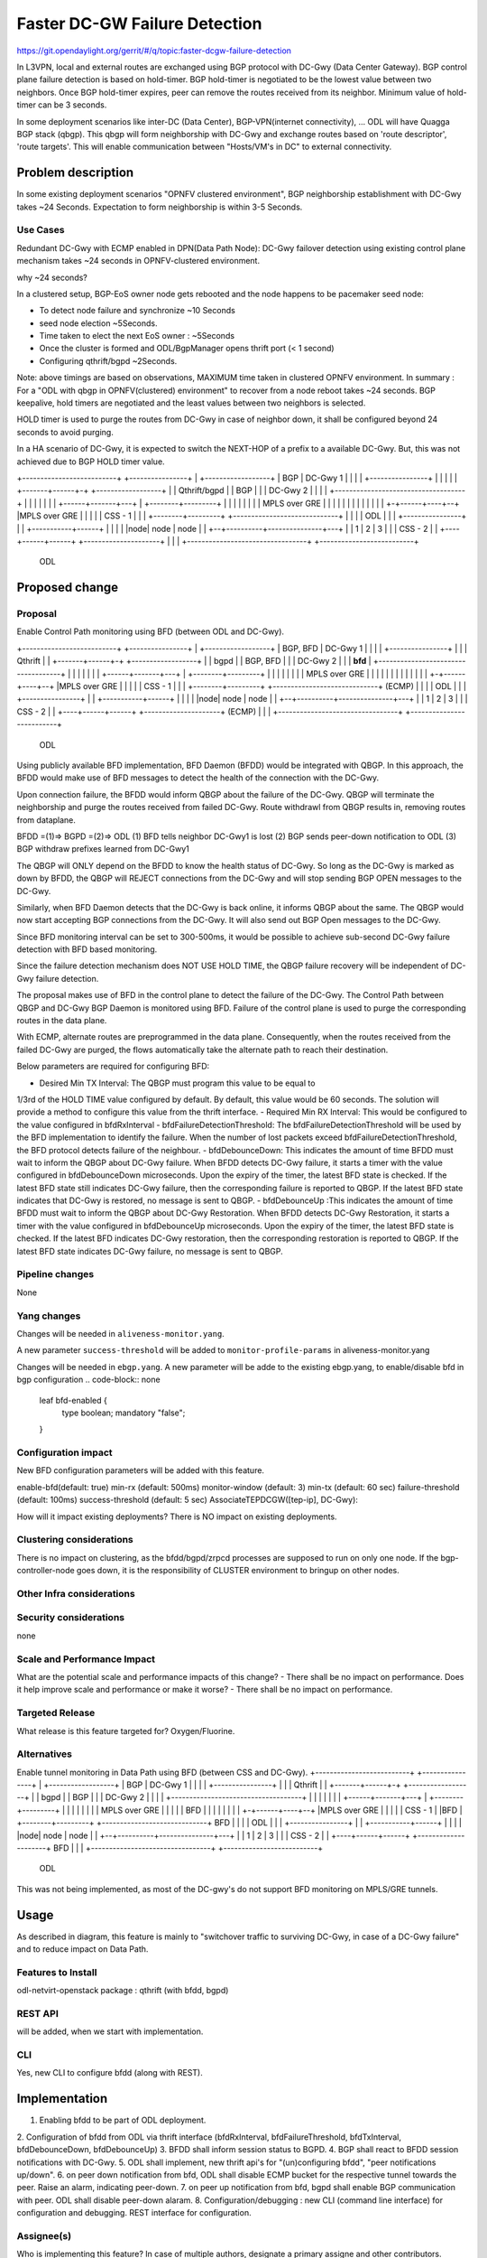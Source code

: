 
==============================
Faster DC-GW Failure Detection
==============================

https://git.opendaylight.org/gerrit/#/q/topic:faster-dcgw-failure-detection

In L3VPN, local and external routes are exchanged using BGP protocol with
DC-Gwy (Data Center Gateway). BGP control plane failure detection is based
on hold-timer. BGP hold-timer is negotiated to be the lowest value between
two neighbors. Once BGP hold-timer expires, peer can remove the routes received
from its neighbor. Minimum value of hold-timer can be 3 seconds.

In some deployment scenarios like inter-DC (Data Center), BGP-VPN(internet
connectivity), ...  ODL will have Quagga BGP stack (qbgp). This qbgp will form
neighborship with DC-Gwy and exchange routes based on 'route descriptor', 'route
targets'. This will enable communication between "Hosts/VM's in DC" to external
connectivity.

Problem description
===================
In some existing deployment scenarios "OPNFV clustered environment", BGP
neighborship establishment with DC-Gwy takes ~24 Seconds. Expectation to form
neighborship is within 3-5 Seconds.

Use Cases
---------
Redundant DC-Gwy with ECMP enabled in DPN(Data Path Node): DC-Gwy failover
detection using existing control plane mechanism takes ~24 seconds in
OPNFV-clustered environment.

why ~24 seconds?

In a clustered setup, BGP-EoS owner node gets rebooted and the node happens
to be pacemaker seed node:

- To detect node failure and synchronize ~10 Seconds
- seed node election ~5Seconds.
- Time taken to elect the next EoS owner : ~5Seconds
- Once the cluster is formed and ODL/BgpManager opens thrift port (< 1 second)
- Configuring qthrift/bgpd ~2Seconds.

Note: above timings are based on observations, MAXIMUM time taken in clustered
OPNFV environment.
In summary : For a "ODL with qbgp in OPNFV(clustered) environment" to recover
from a node reboot takes ~24 seconds.
BGP keepalive, hold timers are negotiated and the least values between two
neighbors is selected.

HOLD timer is used to purge the routes from DC-Gwy in case of neighbor down,
it shall be configured beyond 24 seconds to avoid purging.

In a HA scenario of DC-Gwy, it is expected to switch the NEXT-HOP of a prefix
to a available DC-Gwy. But, this was not achieved due to BGP HOLD timer value.

+--------------------------+                +----------------+
|   +------------------+   |     BGP        |   DC-Gwy 1     |
|   |                  |   +----------------+                |
|   |                  |   |                +-------+------+-+  +------------------+
|   |   Qthrift/bgpd   |   |      BGP               |      |    |    DC-Gwy 2      |
|   |                  |   +------------------------------------+                  |
|   |                  |   |                        |      |    +------+-------+---+
|   +--------+---------+   |                        |      |           |       |
|            |             |                    MPLS over GRE          |       |
|            |             |                        |      |           |       |
|            |             |                        |    +-+------+----+--+    |MPLS over GRE
|            |             |                        |    |    CSS - 1     |    |
|   +--------+---------+   +-----------------------------+                |    |
|   |       ODL        |   |                        |    +----------------+    |
|   +-----------+------+   |                        |                          |
|   |node| node | node |   |                     +--+----------+---------------+---+
|   |  1 |   2  |   3  |   |                     |         CSS - 2                 |
|   +----+------+------+   +---------------------+                                 |
|                          |                     +---------------------------------+
+--------------------------+
         ODL


Proposed change
===============

Proposal
--------
Enable Control Path monitoring using BFD (between ODL and DC-Gwy).

+--------------------------+                +----------------+
|   +------------------+   |   BGP, BFD     |   DC-Gwy 1     |
|   |                  |   +----------------+                |
|   |   Qthrift        |   |                +-------+------+-+  +------------------+
|   |   bgpd           |   |    BGP, BFD            |      |    |    DC-Gwy 2      |
|   |   **bfd**        |   +------------------------------------+                  |
|   |                  |   |                        |      |    +------+-------+---+
|   +--------+---------+   |                        |      |           |       |
|            |             |                    MPLS over GRE          |       |
|            |             |                        |      |           |       |
|            |             |                        |    +-+------+----+--+    |MPLS over GRE
|            |             |                        |    |    CSS - 1     |    |
|   +--------+---------+   +-----------------------------+    (ECMP)      |    |
|   |       ODL        |   |                        |    +----------------+    |
|   +-----------+------+   |                        |                          |
|   |node| node | node |   |                     +--+----------+---------------+---+
|   |  1 |   2  |   3  |   |                     |            CSS - 2              |
|   +----+------+------+   +---------------------+            (ECMP)               |
|                          |                     +---------------------------------+
+--------------------------+
         ODL

Using publicly available BFD implementation,  BFD Daemon (BFDD) would be
integrated with QBGP. In this approach, the BFDD would make use of BFD messages
to detect the health of the connection with the DC-Gwy.

Upon connection failure, the BFDD would inform QBGP about the failure of the
DC-Gwy. QBGP will terminate the neighborship and purge the routes received
from failed DC-Gwy. Route withdrawl from QBGP results in, removing routes
from dataplane.

BFDD =(1)=> BGPD =(2)=> ODL
(1) BFD tells neighbor DC-Gwy1 is lost
(2) BGP sends peer-down notification to ODL
(3) BGP withdraw prefixes learned from DC-Gwy1

The QBGP will ONLY depend on the BFDD to know the health status of DC-Gwy.
So long as the DC-Gwy is marked as down by BFDD, the QBGP will REJECT connections
from the DC-Gwy and will stop sending BGP OPEN messages to the DC-Gwy.

Similarly, when BFD Daemon detects that the DC-Gwy is back online, it informs
QBGP about the same. The QBGP would now start accepting BGP connections from
the DC-Gwy. It will also send out BGP Open messages to the DC-Gwy.

Since BFD monitoring interval can be set to 300-500ms, it would be possible
to achieve sub-second DC-Gwy failure detection with BFD based monitoring.

Since the failure detection mechanism does NOT USE HOLD TIME, the QBGP failure
recovery will be independent of DC-Gwy failure detection.

The proposal makes use of BFD in the control plane to detect the failure of
the DC-Gwy. The Control Path between QBGP and DC-Gwy BGP Daemon is monitored
using BFD. Failure of the control plane is used to purge the corresponding
routes in the data plane.

With ECMP, alternate routes are preprogrammed in the data plane. Consequently,
when the routes received from the failed DC-Gwy are purged, the flows
automatically take the alternate path to reach their destination.

Below parameters are required for configuring BFD:

- Desired Min TX Interval: The QBGP must program this value to be equal to
1/3rd of the HOLD TIME value configured by default. By default, this value
would be 60 seconds. The solution will provide a method to configure this
value from the thrift interface.
- Required Min RX Interval: This would be configured to the value configured
in bfdRxInterval
- bfdFailureDetectionThreshold: The bfdFailureDetectionThreshold will be used
by the BFD implementation to identify the failure. When the number of lost
packets exceed bfdFailureDetectionThreshold, the BFD protocol detects failure
of the neighbour.
- bfdDebounceDown:  This indicates the amount of time BFDD must wait to inform
the QBGP about DC-Gwy failure. When BFDD detects DC-Gwy failure, it starts a
timer with the value configured in bfdDebounceDown microseconds. Upon the expiry
of the timer, the latest BFD state is checked. If the latest BFD state still
indicates DC-Gwy failure, then the corresponding failure is reported to QBGP.
If the latest BFD state indicates that DC-Gwy is restored, no message is sent to QBGP.
- bfdDebounceUp :This indicates the amount of time BFDD must wait to inform
the QBGP about DC-Gwy Restoration. When BFDD detects DC-Gwy Restoration, it
starts a timer with the value configured in bfdDebounceUp microseconds. Upon
the expiry of the timer, the latest BFD state is checked. If the latest BFD
indicates DC-Gwy restoration, then the corresponding restoration is reported
to QBGP. If the latest BFD state indicates DC-Gwy failure, no message is sent
to QBGP.

Pipeline changes
----------------
None

Yang changes
------------
Changes will be needed in ``aliveness-monitor.yang``.

A new parameter ``success-threshold`` will be added to
``monitor-profile-params`` in aliveness-monitor.yang

.. code-block:: none
   :caption: aliveness-monitor.yang
   (optional) : leaf success-threshold { type uint32; }

   container bfd-monitor-config {
        config true;
        uses monitor-profile-params;
   }

Changes will be needed in ``ebgp.yang``.
A new parameter will be adde to the existing ebgp.yang,
to enable/disable bfd in bgp configuration
.. code-block:: none
     leaf bfd-enabled {
       type boolean;
       mandatory "false";
     }

Configuration impact
---------------------
New BFD configuration parameters will be added with this feature.

enable-bfd(default: true)
min-rx (default: 500ms)
monitor-window (default: 3)
min-tx (default: 60 sec)
failure-threshold (default: 100ms)
success-threshold (default: 5 sec)
AssociateTEPDCGW([tep-ip], DC-Gwy):

How will it impact existing deployments?
There is NO impact on existing deployments.

Clustering considerations
-------------------------
There is no impact on clustering, as the bfdd/bgpd/zrpcd processes
are supposed to run on only one node.
If the bgp-controller-node goes down, it is the responsibility
of CLUSTER environment to bringup on other nodes.

Other Infra considerations
--------------------------

Security considerations
-----------------------
none

Scale and Performance Impact
----------------------------
What are the potential scale and performance impacts of this change?
- There shall be no impact on performance.
Does it help improve scale and performance or make it worse?
- There shall be no impact on performance.

Targeted Release
-----------------
What release is this feature targeted for?
Oxygen/Fluorine.

Alternatives
------------

Enable tunnel monitoring in Data Path using BFD (between CSS and DC-Gwy).
+--------------------------+                +----------------+
|   +------------------+   |   BGP          |   DC-Gwy 1     |
|   |                  |   +----------------+                |
|   |   Qthrift        |   |                +-------+------+-+  +------------------+
|   |   bgpd           |   |    BGP                 |      |    |    DC-Gwy 2      |
|   |                  |   +------------------------------------+                  |
|   |                  |   |                        |      |    +------+-------+---+
|   +--------+---------+   |                        |      |           |       |
|            |             |                    MPLS over GRE          |       |
|            |             |                    BFD |      |           |       |
|            |             |                        |    +-+------+----+--+    |MPLS over GRE
|            |             |                        |    |    CSS - 1     |    |BFD
|   +--------+---------+   +-----------------------------+   BFD          |    |
|   |       ODL        |   |                        |    +----------------+    |
|   +-----------+------+   |                        |                          |
|   |node| node | node |   |                     +--+----------+---------------+---+
|   |  1 |   2  |   3  |   |                     |         CSS - 2                 |
|   +----+------+------+   +---------------------+                BFD              |
|                          |                     +---------------------------------+
+--------------------------+
         ODL

This was not being implemented, as most of the DC-gwy's do not
support BFD monitoring on MPLS/GRE tunnels.

Usage
=====
As described in diagram, this feature is mainly to "switchover
traffic to surviving DC-Gwy, in case of a DC-Gwy failure" and
to reduce impact on Data Path.

Features to Install
-------------------
odl-netvirt-openstack
package : qthrift (with bfdd, bgpd)


REST API
--------
will be added, when we start with implementation.

CLI
---
Yes, new CLI to configure bfdd (along with REST).


Implementation
==============
1. Enabling bfdd to be part of ODL deployment.
2. Configuration of bfdd from ODL via thrift
interface (bfdRxInterval, bfdFailureThreshold,
bfdTxInterval, bfdDebounceDown, bfdDebounceUp)
3. BFDD shall inform session status to BGPD.
4. BGP shall react to BFDD session notifications
with DC-Gwy.
5. ODL shall implement, new thrift api's for
"(un)configuring bfdd", "peer notifications up/down".
6. on peer down notification from bfd, ODL shall
disable ECMP bucket for the respective tunnel towards
the peer. Raise an alarm, indicating peer-down.
7. on peer up notification from bfd, bgpd shall enable
BGP communication with peer. ODL shall disable peer-down
alaram.
8. Configuration/debugging : new CLI (command line
interface) for configuration and debugging. REST
interface for configuration.

Assignee(s)
-----------
Who is implementing this feature? In case of multiple authors,
designate a primary assigne and other contributors.

Primary assignee:
  Ashvin Lakshmikantha
  Siva Kumar Perumalla

Other contributors:
  Vyshakh Krishnan C H
  Shankar M


Work Items
----------
Will be added before start of implementation.


Dependencies
============
- DC-Gwy: MUST support BFD monitoring of the BGP control plane
- genius: yang changes in aliveness monitor


Testing
=======
- Configuration: bgp, bfdd peer configuration, neighborship
establishment and route exchange between DC-Gwy1, DC-Gwy2
and ODL with ECMP enabled OVS.
- Data Path: Advertise prefix p1 from both DC-Gwy1, DC-Gwy2, traffic
shall be distributed to both DC-Gwy(s).
- Reboot DC-Gwy2, peer down notification shall be observed
in logs within 2Seconds. Traffic shall be switched to DC-Gwy1.
- When DC-Gwy2 comes back up, peer up notification shall be
observed in logs, traffic shall be distributed between DC-Gwy1 and
DC-Gwy2.
- Verification of bfdDebounceDown/bfdDebounceUp timers by flaping
connection between ODL and DC-Gwy(s)
- Sanity check of existing BGP behavior, by disabling bfd.
- non-HA scenario: sanity check of existing BGP behavior,
with single DC-Gwy (includes Graceful-Restart, admin down, ...).

Unit Tests
----------

Integration Tests
-----------------

CSIT
----

Documentation Impact
====================
Yes, Documentation will have an impact.
Contributors to documentation
* Ashvin Lakshmikantha
* Siva Kumar Perumalla

References
==========
none.

